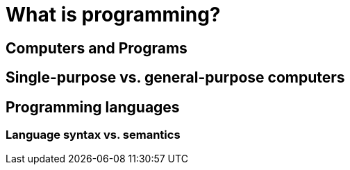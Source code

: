 = What is programming?

== Computers and Programs


== Single-purpose vs. general-purpose computers


== Programming languages


=== Language syntax vs. semantics
